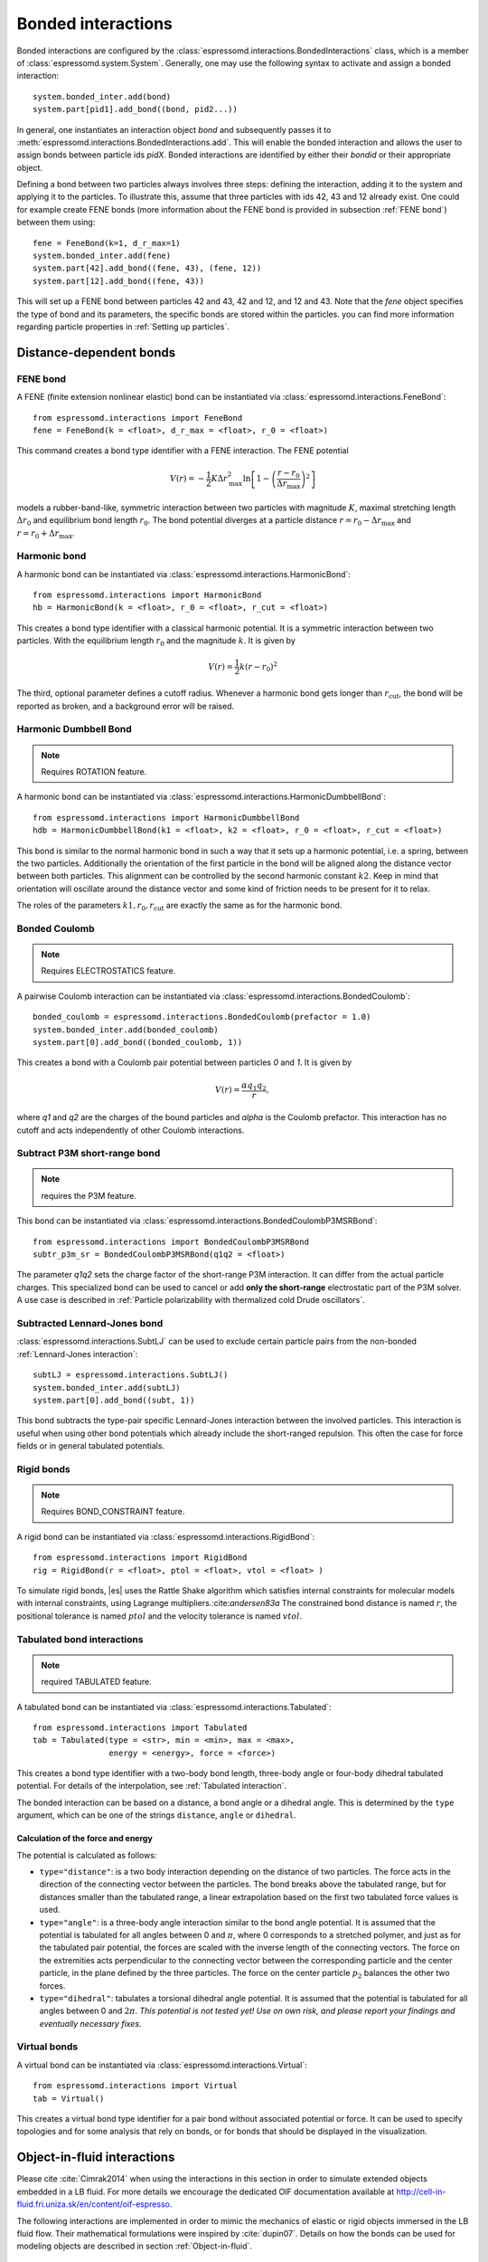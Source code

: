 .. _Bonded interactions:

Bonded interactions
===================

Bonded interactions are configured by the
:class:`espressomd.interactions.BondedInteractions` class, which is
a member of :class:`espressomd.system.System`. Generally, one may use
the following syntax to activate and assign a bonded interaction::

    system.bonded_inter.add(bond)
    system.part[pid1].add_bond((bond, pid2...))

In general, one instantiates an interaction object *bond* and subsequently passes it
to :meth:`espressomd.interactions.BondedInteractions.add`. This will enable the
bonded interaction and allows the user to assign bonds between particle ids *pidX*.
Bonded interactions are identified by either their *bondid* or their appropriate object.

Defining a bond between two particles always involves three steps:
defining the interaction, adding it to the system and applying it to the particles.
To illustrate this, assume that three particles with ids 42, 43 and 12 already exist.
One could for example create FENE bonds (more information about the FENE bond
is provided in subsection :ref:`FENE bond`) between them using::

    fene = FeneBond(k=1, d_r_max=1)
    system.bonded_inter.add(fene)
    system.part[42].add_bond((fene, 43), (fene, 12))
    system.part[12].add_bond((fene, 43))

This will set up a FENE bond between particles 42 and 43, 42 and 12, and 12 and 43.
Note that the *fene* object specifies the type of bond and its parameters,
the specific bonds are stored within the particles. you can find more
information regarding particle properties in :ref:`Setting up particles`.

.. _Distance-dependent bonds:

Distance-dependent bonds
------------------------

.. _FENE bond:

FENE bond
~~~~~~~~~

A FENE (finite extension nonlinear elastic) bond can be instantiated via
:class:`espressomd.interactions.FeneBond`::

    from espressomd.interactions import FeneBond
    fene = FeneBond(k = <float>, d_r_max = <float>, r_0 = <float>)

This command creates a bond type identifier with a FENE
interaction. The FENE potential

.. math::

   V(r) = -\frac{1}{2} K \Delta r_\mathrm{max}^2\ln \left[ 1 - \left(
         \frac{r-r_0}{\Delta r_\mathrm{max}} \right)^2 \right]

models a rubber-band-like, symmetric interaction between two particles with magnitude
:math:`K`, maximal stretching length :math:`\Delta r_0` and equilibrium bond length
:math:`r_0`. The bond potential diverges at a particle distance
:math:`r=r_0-\Delta r_\mathrm{max}` and :math:`r=r_0+\Delta r_\mathrm{max}`.

.. _Harmonic bond:

Harmonic bond
~~~~~~~~~~~~~

A harmonic bond can be instantiated via
:class:`espressomd.interactions.HarmonicBond`::

    from espressomd.interactions import HarmonicBond
    hb = HarmonicBond(k = <float>, r_0 = <float>, r_cut = <float>)


This creates a bond type identifier with a classical harmonic
potential. It is a symmetric interaction between two particles. With the
equilibrium length :math:`r_0` and the magnitude :math:`k`. It is given by

.. math:: V(r) = \frac{1}{2} k \left( r - r_0 \right)^2

The third, optional parameter defines a cutoff radius. Whenever a
harmonic bond gets longer than :math:`r_\mathrm{cut}`, the bond will be reported as broken,
and a background error will be raised.

.. _Harmonic Dumbbell Bond:

Harmonic Dumbbell Bond
~~~~~~~~~~~~~~~~~~~~~~

.. note::

    Requires ROTATION feature.


A harmonic bond can be instantiated via
:class:`espressomd.interactions.HarmonicDumbbellBond`::

    from espressomd.interactions import HarmonicDumbbellBond
    hdb = HarmonicDumbbellBond(k1 = <float>, k2 = <float>, r_0 = <float>, r_cut = <float>)


This bond is similar to the normal harmonic bond in such a way that it
sets up a harmonic potential, i.e. a spring, between the two particles.
Additionally the orientation of the first particle in the bond will be aligned along
the distance vector between both particles. This alignment can be
controlled by the second harmonic constant :math:`k2`. Keep in mind that orientation will
oscillate around the distance vector and some kind of
friction needs to be present for it to relax.

The roles of the parameters :math:`k1, r_0, r_\mathrm{cut}` are exactly the same as for the
harmonic bond.

..
    .. _Quartic bond:

    Quartic bond
    ~~~~~~~~~~~~

    .. todo::
        Not implemented.


    inter quartic

    This creates a bond type with identificator with a quartic potential.
    The potential is minimal at particle distance :math:`r=R`. It is given
    by

    .. math:: V(r) = \frac{1}{2} K_0 \left( r - R \right)^2 + \frac{1}{4} K_1 \left( r - R \right)^4

    The fourth, optional, parameter defines a cutoff radius. Whenever a
    quartic bond gets longer than , the bond will be reported as broken, and
    a background error will be raised.

.. _Bonded coulomb:

Bonded Coulomb
~~~~~~~~~~~~~~

.. note::

    Requires ELECTROSTATICS feature.

A pairwise Coulomb interaction can be instantiated via
:class:`espressomd.interactions.BondedCoulomb`::

    bonded_coulomb = espressomd.interactions.BondedCoulomb(prefactor = 1.0)
    system.bonded_inter.add(bonded_coulomb)
    system.part[0].add_bond((bonded_coulomb, 1))

This creates a bond with a Coulomb pair potential between particles `0` and `1`.
It is given by

.. math:: V(r) = \frac{\alpha q_1 q_2}{r},

where `q1` and `q2` are the charges of the bound particles and `alpha` is the
Coulomb prefactor. This interaction has no cutoff and acts independently of other
Coulomb interactions.

.. _Subtract P3M short-range bond:

Subtract P3M short-range bond
~~~~~~~~~~~~~~~~~~~~~~~~~~~~~

.. note::

    requires the P3M feature.

This bond can be instantiated via
:class:`espressomd.interactions.BondedCoulombP3MSRBond`::

    from espressomd.interactions import BondedCoulombP3MSRBond
    subtr_p3m_sr = BondedCoulombP3MSRBond(q1q2 = <float>)

The parameter `q1q2` sets the charge factor of the short-range P3M interaction.
It can differ from the actual particle charges.  This specialized bond can be
used to cancel or add **only the short-range** electrostatic part
of the P3M solver. A use case is described in :ref:`Particle polarizability with
thermalized cold Drude oscillators`.

.. _Subtracted Lennard-Jones bond:

Subtracted Lennard-Jones bond
~~~~~~~~~~~~~~~~~~~~~~~~~~~~~

:class:`espressomd.interactions.SubtLJ` can be used to exclude certain particle
pairs from the non-bonded :ref:`Lennard-Jones interaction`::

    subtLJ = espressomd.interactions.SubtLJ()
    system.bonded_inter.add(subtLJ)
    system.part[0].add_bond((subt, 1))

This bond subtracts the type-pair specific Lennard-Jones interaction between
the involved particles. This interaction is useful when using other bond
potentials which already include the short-ranged repulsion. This often the
case for force fields or in general tabulated potentials.

.. _Rigid bonds:

Rigid bonds
~~~~~~~~~~~

.. note::

    Requires BOND_CONSTRAINT feature.


A rigid bond can be instantiated via
:class:`espressomd.interactions.RigidBond`::

    from espressomd.interactions import RigidBond
    rig = RigidBond(r = <float>, ptol = <float>, vtol = <float> )

To simulate rigid bonds, |es| uses the Rattle Shake algorithm which satisfies
internal constraints for molecular models with internal constraints,
using Lagrange multipliers.:cite:`andersen83a` The constrained bond distance
is named :math:`r`, the positional tolerance is named :math:`ptol` and the velocity tolerance
is named :math:`vtol`.

.. _Tabulated bond interactions:

Tabulated bond interactions
~~~~~~~~~~~~~~~~~~~~~~~~~~~

.. note::

    required TABULATED feature.


A tabulated bond can be instantiated via
:class:`espressomd.interactions.Tabulated`::

    from espressomd.interactions import Tabulated
    tab = Tabulated(type = <str>, min = <min>, max = <max>,
                    energy = <energy>, force = <force>)

This creates a bond type identifier with a two-body bond length,
three-body angle or four-body dihedral
tabulated potential. For details of the interpolation, see :ref:`Tabulated interaction`.

The bonded interaction can be based on a distance, a bond angle or a
dihedral angle. This is determined by the ``type`` argument, which can
be one of the strings ``distance``, ``angle`` or ``dihedral``.

.. _Calculation of the force and energy:

Calculation of the force and energy
^^^^^^^^^^^^^^^^^^^^^^^^^^^^^^^^^^^

The potential is calculated as follows:

-  ``type="distance"``: is a two body interaction
   depending on the distance of two particles. The force acts in the
   direction of the connecting vector between the particles. The bond
   breaks above the tabulated range, but for distances smaller than the
   tabulated range, a linear extrapolation based on the first two
   tabulated force values is used.

-  ``type="angle"``: is a three-body angle
   interaction similar to the bond angle potential.
   It is assumed that the potential is tabulated
   for all angles between 0 and :math:`\pi`, where 0 corresponds to a
   stretched polymer, and just as for the tabulated pair potential, the
   forces are scaled with the inverse length of the connecting vectors.
   The force on the extremities acts perpendicular
   to the connecting vector
   between the corresponding particle and the center particle, in the plane
   defined by the three particles. The force on the center particle
   :math:`p_2` balances the other two forces.

-  ``type="dihedral"``: tabulates a torsional
   dihedral angle potential. It is assumed
   that the potential is tabulated for all angles between 0 and
   :math:`2\pi`. *This potential is not tested yet! Use on own risk, and
   please report your findings and eventually necessary fixes.*

.. _Virtual bonds:

Virtual bonds
~~~~~~~~~~~~~

A virtual bond can be instantiated via
:class:`espressomd.interactions.Virtual`::

    from espressomd.interactions import Virtual
    tab = Virtual()


This creates a virtual bond type identifier for a pair bond
without associated potential or force. It can be used to specify topologies
and for some analysis that rely on bonds, or for bonds that should be
displayed in the visualization.



Object-in-fluid interactions
----------------------------

Please cite :cite:`Cimrak2014` when using the interactions in this section in order to
simulate extended objects embedded in a LB fluid. For more details we encourage the dedicated OIF documentation available at http://cell-in-fluid.fri.uniza.sk/en/content/oif-espresso.

The following interactions are implemented in order to mimic the
mechanics of elastic or rigid objects immersed in the LB fluid flow.
Their mathematical formulations were inspired by
:cite:`dupin07`. Details on how the bonds can be used for
modeling objects are described in section :ref:`Object-in-fluid`.

OIF local forces
~~~~~~~~~~~~~~~~

.. note::

    required OIF_GLOBAL_FORCES feature.


OIF local forces are available through the :class:`espressomd.interactions.OifLocalForces` class.

This type of interaction is available for closed 3D immersed objects flowing in the LB flow.

This interaction comprises three different concepts. The local
elasticity of biological membranes can be captured by three different
elastic moduli. Stretching of the membrane, bending of the membrane and
local preservation of the surface area. Parameters
:math:`{L^0_{AB}},\ {k_s},\ {k_{slin}}` define the stretching,
parameters :math:`\phi,\ k_b` define the bending, and
:math:`A_1,\ A_2,\ k_{al}` define the preservation of local area. They
can be used all together, or, by setting any of
:math:`k_s, k_{slin}, k_b, k_{al}` to zero, the corresponding modulus
can be turned off.

Stretching
^^^^^^^^^^

For each edge of the mesh, :math:`L_{AB}` is the current distance between point :math:`A` and
point :math:`B`. :math:`L^0_{AB}` is the distance between these points in the relaxed state, that
is if the current edge has the length exactly , then no forces are
added. :math:`\Delta L_{AB}` is the deviation from the relaxed
state, that is :math:`\Delta L_{AB} = L_{AB} - L_{AB}^0`. The
stretching force between :math:`A` and :math:`B` is calculated using

.. math:: F_s(A,B) = (k_s\kappa(\lambda_{AB}) + k_{s,\mathrm{lin}})\Delta L_{AB}n_{AB}.

Here, :math:`n_{AB}` is the unit vector pointing from :math:`A` to :math:`B`, :math:`k_s` is the
constant for nonlinear stretching, :math:`k_{s,\mathrm{lin}}` is the constant for
linear stretching, :math:`\lambda_{AB} = L_{AB}/L_{AB}^0`, and :math:`\kappa`
is a nonlinear function that resembles neo-Hookean behavior

.. math::

   \kappa(\lambda_{AB}) = \frac{\lambda_{AB}^{0.5} + \lambda_{AB}^{-2.5}}
   {\lambda_{AB} + \lambda_{AB}^{-3}}.

Typically, one wants either nonlinear or linear behavior and therefore
one of :math:`k_s, k_{s,\mathrm{lin}}` is zero. Nonetheless the interaction will work if
both constants are non-zero.

|image2|

.. |image2| image:: figures/stretching.png


Bending
^^^^^^^

The tendency of an elastic object to maintain the resting shape is
achieved by prescribing the preferred angles between neighboring
triangles of the mesh.

Denote the angle between two triangles in the resting shape by
:math:`\theta^0`. For closed immersed objects, one always has to set the
inner angle. The deviation of this angle
:math:`\Delta \theta = \theta - \theta^0` defines two bending forces for
two triangles :math:`A_1BC` and :math:`A_2BC`

.. math:: F_{bi}(A_iBC) = k_b \Delta \theta  n_{A_iBC}

Here, :math:`n_{A_iBC}` is the unit normal vector to the triangle :math:`A_iBC`.
The force :math:`F_{bi}(A_iBC)` is assigned
to the vertex not belonging to the common edge. The opposite force
divided by two is assigned to the two vertices lying on the common edge.
This procedure is done twice, for :math:`i=1` and for
:math:`i=2`.

|image3|

.. |image3| image:: figures/bending.png


Local area conservation
^^^^^^^^^^^^^^^^^^^^^^^

This interaction conserves the area of the triangles in the
triangulation. The area constraint assigns the following shrinking/expanding force to
vertex :math:`A`

.. math:: F_{AT} = k_{al} \vec{AT}\frac{\Delta S_\triangle}{t_a^2 + t_b^2 + t_c^2}

where :math:`\Delta S_\triangle` is the difference between current :math:`S_\triangle` and area :math:`S^0` of the triangle in relaxed state, :math:`T` is the centroid of the triangle, and :math:`t_a, t_b, t_c` are the lengths of segments :math:`AT, BT, CT`, respectively. Similarly the
analogical forces are assigned to :math:`B` and :math:`C`.


OIF local force is asymmetric. After creating the interaction

::

    local_inter = OifLocalForces(r0=1.0, ks=0.5, kslin=0.0, phi0=1.7, kb=0.6, A01=0.2, A02=0.3,
                                                       kal=1.1, kvisc=0.7)

it is important how the bond is created. Particles need to be mentioned
in the correct order. Command

::

    p1.add_bond((local_inter, p0.part_id, p2.part_id, p3.part_id))

creates a bond related to the triangles 012 and 123. The particle 0
corresponds to point A1, particle 1 to C, particle 2 to B and particle 3
to A2. There are two rules that need to be fulfilled:

-  there has to be an edge between particles 1 and 2

-  orientation of the triangle 012, that is the normal vector defined as
   a vector product :math:`01 \times 02`, must point to the inside of
   the immersed object.

Then the stretching force is applied to particles 1 and 2, with the
relaxed length being 1.0. The bending force is applied to preserve the
angle between triangles 012 and 123 with relaxed angle 1.7 and finally,
local area force is applied to both triangles 012 and 123 with relaxed
area of triangle 012 being 0.2 and relaxed area of triangle 123 being
0.3.

Notice that also concave objects can be defined. If :math:`\theta_0` is
larger than :math:`\pi`, then the inner angle is concave.

|image4|

.. |image4| image:: figures/arealocal.png

OIF global forces
~~~~~~~~~~~~~~~~~

.. note::

    Requires OIF_GLOBAL_FORCES feature.


OIF global forces are available through the
:class:`espressomd.interactions.OifGlobalForces` class.

This type of interaction is available solely for closed 3D immersed
objects.

It comprises two concepts: preservation of global surface
and of volume of the object. The parameters :math:`S^0, k_{ag}`
define preservation of the surface while parameters
:math:`V^0, k_{v}` define volume preservation. They can be
used together, or, by setting either :math:`k_{ag}` or :math:`k_{v}` to
zero, the corresponding modulus can be turned off.

Global area conservation
^^^^^^^^^^^^^^^^^^^^^^^^

The global area conservation force is defined as


.. math:: F_{ag}(A) = k_{ag} \frac{S^{c} - S^{c}_0}{S^{c}_0} \cdot S_{ABC} \cdot \frac{t_{a}}{|t_a|^2 + |t_b|^2 + |t_c|^2},

where :math:`S^c` denotes the current surface of the immersed object, :math:`S^c_0` the surface in
the relaxed state, :math:`S_{ABC}` is the surface of the triangle, :math:`T` is the centroid of the triangle, and :math:`t_a, t_b, t_c` are the lengths of segments :math:`AT, BT, CT`, respectively.



Volume conservation
^^^^^^^^^^^^^^^^^^^

The deviation of the objects volume :math:`V` is computed from the volume in the
resting shape :math:`\Delta V = V - V^0`. For each
triangle the following force is computed

.. math:: F_v(ABC) = -k_v\frac{\Delta V}{V^0} S_{ABC} n_{ABC}

where :math:`S_{ABC}` is the area of triangle :math:`ABC`, :math:`n_{ABC}` is the
normal unit vector of the plane spanned by :math:`ABC`, and :math:`k_v`
is the volume constraint coefficient. The volume of one immersed object
is computed from

.. math:: V = \sum_{ABC}S_{ABC}\ n_{ABC}\cdot h_{ABC},

where the sum is computed over all triangles of the mesh and :math:`h_{ABC}` is the
normal vector from the centroid of triangle :math:`ABC` to any plane which does not
cross the cell. The force :math:`F_v(ABC)` is equally distributed to all three vertices
:math:`A, B, C.`


This interaction is symmetric. After the definition of the interaction
by

::

    global_force_interaction = OifGlobalForces(A0_g=65.3, ka_g=3.0, V0=57.0, kv=2.0)

the order of vertices is crucial. By the following command the bonds are
defined

::

    p0.add_bond((global_force_interaction, p1.part_id, p2.part_id))

Triangle 012 must have correct orientation, that is the normal vector
defined by a vector product :math:`01\times02`. The orientation must
point inside the immersed object.

Out direction
~~~~~~~~~~~~~

OIF out direction is available through the
:class:`espressomd.interactions.OifOutDirection` class.



This type of interaction is primarily for closed 3D immersed objects to
compute the input for membrane collision. After creating the interaction

::

    out_direction_interaction = OifOutDirection()

it is important how the bond is created. Particles need to be mentioned
in the correct order. Command

::

    p0.add_bond((out_direction_interaction, p1.part_id, p2.part_id, p3.part_id))

calculates the outward normal vector of triangle defined by particles 1,
2, 3 (these should be selected in such a way that particle 0 lies
approximately at its centroid - for OIF objects, this is automatically
handled by oif_create_template command, see Section
[ssec:oif-create-template]). In order for the direction to be outward
with respect to the underlying object, the triangle 123 needs to be
properly oriented (as explained in the section on volume in
oif_global_forces interaction).



.. _Bond-angle interactions:

Bond-angle interactions
-----------------------
.. note::
    `Feature BOND_ANGLE required.`

Bond-angle interactions involve three particles forming the angle :math:`\phi`, as shown in the schematic below.

.. _inter_angle:
.. figure:: figures/inter_angle.png
   :alt: Bond-angle interactions
   :align: center
   :height: 12.00cm

This allows for a bond type having an angle-dependent potential.
This potential is defined between three particles.
The particle for which the bond is created, is the central particle, and the
angle :math:`\phi` between the vectors from this particle to the two
others determines the interaction.

Similar to other bonded interactions, these are defined for every particle triplet and must be added to a particle (see :attr:`espressomd.particle_data.ParticleHandle.bonds`).
For example, for the schematic with particles ``id=0``, ``1`` and ``2`` the bond was defined using ::

    >>> system.part[1].add_bond((bond_angle, 0, 2))

The parameter ``bond_angle`` is a bond type identifier of three possible bond-angle classes, described below.


:class:`espressomd.interactions.AngleHarmonic`
    A classical harmonic potential of the form:

    .. math:: V(\phi) = \frac{K}{2} \left(\phi - \phi_0\right)^2.

    :math:`K` is the bending constant,
    and the optional parameter :math:`\phi_0` is the equilibrium bond angle in
    radians ranging from 0 to :math:`\pi`.

    If this parameter is not given, it defaults to :math:`\phi_0 = \pi`,
    which corresponds to a stretched conformation.

    Unlike the two other variants, this potential has a kink at
    :math:`\phi=\phi_0+\pi` and accordingly a discontinuity in the
    force, and should therefore be used with caution.

    example ::

        >>> angle_harmonic=AngleHarmonic(bend=1.0, phi0=np.pi)
        >>> system.bonded_inter.add(angle_harmonic)
        >>> system.part[1].add_bond((angle_harmonic, 0, 2))



:class:`espressomd.interactions.AngleCosine`

    Cosine bond angle potential of the form:

    .. math:: V(\phi) = K \left[1 - \cos(\phi - \phi0)\right]

    :math:`K` is the bending constant,
    and the optional parameter :math:`\phi_0` is the equilibrium bond angle in
    radians ranging from 0 to :math:`\pi`.

    If this parameter is not given, it defaults to :math:`\phi_0 = \pi`,
    which corresponds to a stretched conformation.

    Around :math:`\phi_0`, this potential is close to a harmonic one
    (both are :math:`1/2(\phi-\phi_0)^2` in leading order), but it is
    periodic and smooth for all angles :math:`\phi`.

    example ::

        >>> angle_cosine=AngleCosine(bend=1.0, phi0=np.pi)
        >>> system.bonded_inter.add(angle_cosine)
        >>> system.part[1].add_bond((angle_cosine, 0, 2))

:class:`espressomd.interactions.AngleCossquare`

    Cosine square bond angle potential of the form:

    .. math:: V(\phi) = \frac{K}{2} \left[\cos(\phi) - \cos(\phi_0)\right]^2

    This form is used for example in the GROMOS96 force field. The
    potential is :math:`1/8(\phi-\phi_0)^4` around :math:`\phi_0`, and
    therefore much flatter than the two potentials before.

    example ::

        >>> angle_cossquare=AngleCossquare(bend=1.0, phi0=np.pi)
        >>> system.bonded_inter.add(angle_cossquare)
        >>> system.part[1].add_bond((angle_cossquare, 0, 2))


.. _Dihedral interactions:

Dihedral interactions
---------------------

Dihedral interactions are available through the :class:`espressomd.interactions.Dihedral` class.

This creates a bond type with identifier with a dihedral potential, a
four-body-potential. In the following, let the particle for which the
bond is created be particle :math:`p_2`, and the other bond partners
:math:`p_1`, :math:`p_3`, :math:`p_4`, in this order. Then, the
dihedral potential is given by

.. math:: V(\phi) = K\left[1 - \cos(n\phi - p)\right],

where :math:`n` is the multiplicity of the potential (number of minima) and can
take any integer value (typically from 1 to 6), :math:`p` is a phase
parameter and :math:`K` is the bending constant of the potential. :math:`\phi` is
the dihedral angle between the particles defined by the particle
quadruple :math:`p_1`, :math:`p_2`, :math:`p_3` and :math:`p_4`, the
angle between the planes defined by the particle triples :math:`p_1`,
:math:`p_2` and :math:`p_3` and :math:`p_2`, :math:`p_3` and
:math:`p_4`:

|image_dihedral|

Together with appropriate Lennard-Jones interactions, this potential can
mimic a large number of atomic torsion potentials.

.. |image_dihedral| image:: figures/dihedral-angle.pdf


.. _Thermalized distance bond:

Thermalized distance bond
-------------------------

This bond can be used to apply Langevin thermalization on the centre of mass
and the distance of a particle pair.  Each thermostat can have its own
temperature and friction coefficient.

The bond is configured with::

    from espressomd.interactions import ThermalizedBond
    thermalized_bond = ThermalizedBond(temp_com = <float>, gamma_com = <float>, temp_distance = <float>, gamma_distance = <float>, r_cut = <float>)
    system.bonded_inter.add(thermalized_bond)

The parameters are:

    * temp_com : Temperature of the Langevin thermostat for the COM of the particle pair.
    * gamma_com: Friction coefficient of the Langevin thermostat for the COM of the particle pair.
    * temp_distance: Temperature of the Langevin thermostat for the distance vector of the particle pair.
    * gamma_distance: Friction coefficient of the Langevin thermostat for the distance vector of the particle pair.
    * r_cut:  Specifies maximum distance beyond which the bond is considered broken.

The bond is closely related to simulating :ref:`Particle polarizability with
thermalized cold Drude oscillators`.

